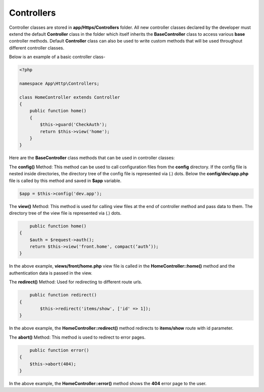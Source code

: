 Controllers
===========

Controller classes are stored in **app/Https/Controllers** folder. All new controller classes declared by the developer must extend the default **Controller** class in the folder which itself inherits the **BaseController** class to access various **base** controller methods. Default **Controller** class can also be used to write custom methods that will be used throughout different controller classes. 

Below is an example of a basic controller class-

.. code-block:: text

	<?php

	namespace App\Http\Controllers;

	class HomeController extends Controller
	{
	    public function home() 
	    {
	        $this->guard('CheckAuth');
	        return $this->view('home');
	    }
	}

Here are the **BaseController** class methods that can be used in controller classes:

The **config()** Method: This method can be used to call configuration files from the **config** directory. If the config file is nested inside directories, the directory tree of the config file is represented via (.) dots. Below the **config/dev/app.php** file is called by this method and saved in **$app** variable.

.. code-block:: text    

	$app = $this->config('dev.app');

The **view()** Method: This method is used for calling view files at the end of controller method and pass data to them. The directory tree of the view file is represented via (.) dots. 

.. code-block:: text

	public function home() 
    {
        $auth = $request->auth();
        return $this->view('front.home', compact(‘auth’));
    }

In the above example, **views/front/home.php** view file is called in the **HomeController::home()** method and the authentication data is passed in the view.

The **redirect()** Method: Used for redirecting to different route urls. 

.. code-block:: text

	public function redirect() 
    {
            $this->redirect('items/show', ['id' => 1]);
    }

In the above example, the **HomeController::redirect()** method redirects to **items/show** route with id parameter.

The **abort()** Method: This method is used to redirect to error pages. 

.. code-block:: text

	public function error() 
    {
        $this->abort(404);
    }

In the above example, the **HomeController::error()** method shows the **404** error page to the user.